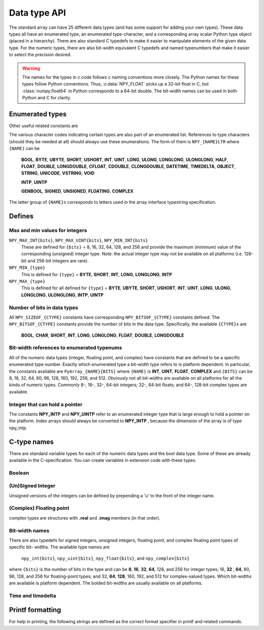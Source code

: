 Data type API
=============

.. sectionauthor:: Travis E. Oliphant

The standard array can have 25 different data types (and has some
support for adding your own types). These data types all have an
enumerated type, an enumerated type-character, and a corresponding
array scalar Python type object (placed in a hierarchy). There are
also standard C typedefs to make it easier to manipulate elements of
the given data type. For the numeric types, there are also bit-width
equivalent C typedefs and named typenumbers that make it easier to
select the precision desired.

.. warning::

    The names for the types in c code follows c naming conventions
    more closely. The Python names for these types follow Python
    conventions.  Thus, :c:data:`NPY_FLOAT` picks up a 32-bit float in
    C, but :class:`numpy.float64` in Python corresponds to a 64-bit
    double. The bit-width names can be used in both Python and C for
    clarity.


Enumerated types
----------------

.. c:enum:: NPY_TYPES

    There is a list of enumerated types defined providing the basic 25
    data types plus some useful generic names. Whenever the code requires
    a type number, one of these enumerated types is requested. The types
    are all called ``NPY_{NAME}``:

    .. c:enumerator:: NPY_BOOL

        The enumeration value for the boolean type, stored as one byte.
        It may only be set to the values 0 and 1.

    .. c:enumerator:: NPY_BYTE
    .. c:enumerator:: NPY_INT8

        The enumeration value for an 8-bit/1-byte signed integer.

    .. c:enumerator:: NPY_SHORT
    .. c:enumerator:: NPY_INT16

        The enumeration value for a 16-bit/2-byte signed integer.

    .. c:enumerator:: NPY_INT
    .. c:enumerator:: NPY_INT32

        The enumeration value for a 32-bit/4-byte signed integer.

    .. c:enumerator:: NPY_LONG

        Equivalent to either NPY_INT or NPY_LONGLONG, depending on the
        platform.

    .. c:enumerator:: NPY_LONGLONG
    .. c:enumerator:: NPY_INT64

        The enumeration value for a 64-bit/8-byte signed integer.

    .. c:enumerator:: NPY_UBYTE
    .. c:enumerator:: NPY_UINT8

        The enumeration value for an 8-bit/1-byte unsigned integer.

    .. c:enumerator:: NPY_USHORT
    .. c:enumerator:: NPY_UINT16

        The enumeration value for a 16-bit/2-byte unsigned integer.

    .. c:enumerator:: NPY_UINT
    .. c:enumerator:: NPY_UINT32

        The enumeration value for a 32-bit/4-byte unsigned integer.

    .. c:enumerator:: NPY_ULONG

        Equivalent to either NPY_UINT or NPY_ULONGLONG, depending on the
        platform.

    .. c:enumerator:: NPY_ULONGLONG
    .. c:enumerator:: NPY_UINT64

        The enumeration value for a 64-bit/8-byte unsigned integer.

    .. c:enumerator:: NPY_HALF
    .. c:enumerator:: NPY_FLOAT16

        The enumeration value for a 16-bit/2-byte IEEE 754-2008 compatible floating
        point type.

    .. c:enumerator:: NPY_FLOAT
    .. c:enumerator:: NPY_FLOAT32

        The enumeration value for a 32-bit/4-byte IEEE 754 compatible floating
        point type.

    .. c:enumerator:: NPY_DOUBLE
    .. c:enumerator:: NPY_FLOAT64

        The enumeration value for a 64-bit/8-byte IEEE 754 compatible floating
        point type.

    .. c:enumerator:: NPY_LONGDOUBLE

        The enumeration value for a platform-specific floating point type which is
        at least as large as NPY_DOUBLE, but larger on many platforms.

    .. c:enumerator:: NPY_CFLOAT
    .. c:enumerator:: NPY_COMPLEX64

        The enumeration value for a 64-bit/8-byte complex type made up of
        two NPY_FLOAT values.

    .. c:enumerator:: NPY_CDOUBLE
    .. c:enumerator:: NPY_COMPLEX128

        The enumeration value for a 128-bit/16-byte complex type made up of
        two NPY_DOUBLE values.

    .. c:enumerator:: NPY_CLONGDOUBLE

        The enumeration value for a platform-specific complex floating point
        type which is made up of two NPY_LONGDOUBLE values.

    .. c:enumerator:: NPY_DATETIME

        The enumeration value for a data type which holds dates or datetimes with
        a precision based on selectable date or time units.

    .. c:enumerator:: NPY_TIMEDELTA

        The enumeration value for a data type which holds lengths of times in
        integers of selectable date or time units.

    .. c:enumerator:: NPY_STRING

        The enumeration value for null-padded byte strings of a selectable
        size. The strings have a fixed maximum size within a given array.

    .. c:enumerator:: NPY_UNICODE

        The enumeration value for UCS4 strings of a selectable size. The
        strings have a fixed maximum size within a given array.

    .. c:enumerator:: NPY_VSTRING

        The enumeration value for UTF-8 variable-width strings. Note that this
        dtype holds an array of references, with string data stored outside of
        the array buffer. Use the C API for working with numpy variable-width
        static strings to access the string data in each array entry.

        .. note::
            This DType is new-style and is not included in ``NPY_NTYPES_LEGACY``.

    .. c:enumerator:: NPY_OBJECT

        The enumeration value for references to arbitrary Python objects.

    .. c:enumerator:: NPY_VOID

        Primarily used to hold struct dtypes, but can contain arbitrary
        binary data.

    Some useful aliases of the above types are

    .. c:enumerator:: NPY_INTP

        The enumeration value for a signed integer type which is the same
        size as a (void \*) pointer. This is the type used by all
        arrays of indices.

    .. c:enumerator:: NPY_UINTP

        The enumeration value for an unsigned integer type which is the
        same size as a (void \*) pointer.

    .. c:enumerator:: NPY_MASK

        The enumeration value of the type used for masks, such as with
        the :c:data:`NPY_ITER_ARRAYMASK` iterator flag. This is equivalent
        to :c:data:`NPY_UINT8`.

    .. c:enumerator:: NPY_DEFAULT_TYPE

        The default type to use when no dtype is explicitly specified, for
        example when calling np.zero(shape). This is equivalent to
        :c:data:`NPY_DOUBLE`.

Other useful related constants are

.. c:macro:: NPY_NTYPES_LEGACY

    The number of built-in NumPy types written using the legacy DType
    system. New NumPy dtypes will be written using the new DType API and may not
    function in the same manner as legacy DTypes. Use this macro if you want to
    handle legacy DTypes using different code paths or if you do not want to
    update code that uses ``NPY_NTYPES_LEGACY`` and does not work correctly with new
    DTypes.

    .. note::
        Newly added DTypes such as ``NPY_VSTRING`` will not be counted
        in ``NPY_NTYPES_LEGACY``.

.. c:macro:: NPY_NOTYPE

    A signal value guaranteed not to be a valid type enumeration number.

.. c:macro:: NPY_USERDEF

    The start of type numbers used for legacy Custom Data types.
    New-style user DTypes currently are currently *not* assigned a type-number.

    .. note::
        The total number of user dtypes is limited to below ``NPY_VSTRING``.
        Higher numbers are reserved to future new-style DType use.

The various character codes indicating certain types are also part of
an enumerated list. References to type characters (should they be
needed at all) should always use these enumerations. The form of them
is ``NPY_{NAME}LTR`` where ``{NAME}`` can be

    **BOOL**, **BYTE**, **UBYTE**, **SHORT**, **USHORT**, **INT**,
    **UINT**, **LONG**, **ULONG**, **LONGLONG**, **ULONGLONG**,
    **HALF**, **FLOAT**, **DOUBLE**, **LONGDOUBLE**, **CFLOAT**,
    **CDOUBLE**, **CLONGDOUBLE**, **DATETIME**, **TIMEDELTA**,
    **OBJECT**, **STRING**, **UNICODE**, **VSTRING**, **VOID**

    **INTP**, **UINTP**

    **GENBOOL**, **SIGNED**, **UNSIGNED**, **FLOATING**, **COMPLEX**

The latter group of ``{NAME}s`` corresponds to letters used in the array
interface typestring specification.


Defines
-------

Max and min values for integers
~~~~~~~~~~~~~~~~~~~~~~~~~~~~~~~

``NPY_MAX_INT{bits}``, ``NPY_MAX_UINT{bits}``, ``NPY_MIN_INT{bits}``
    These are defined for ``{bits}`` = 8, 16, 32, 64, 128, and 256 and provide
    the maximum (minimum) value of the corresponding (unsigned) integer
    type. Note: the actual integer type may not be available on all
    platforms (i.e. 128-bit and 256-bit integers are rare).

``NPY_MIN_{type}``
    This is defined for ``{type}`` = **BYTE**, **SHORT**, **INT**,
    **LONG**, **LONGLONG**, **INTP**

``NPY_MAX_{type}``
    This is defined for all defined for ``{type}`` = **BYTE**, **UBYTE**,
    **SHORT**, **USHORT**, **INT**, **UINT**, **LONG**, **ULONG**,
    **LONGLONG**, **ULONGLONG**, **INTP**, **UINTP**


Number of bits in data types
~~~~~~~~~~~~~~~~~~~~~~~~~~~~

All ``NPY_SIZEOF_{CTYPE}`` constants have corresponding
``NPY_BITSOF_{CTYPE}`` constants defined. The ``NPY_BITSOF_{CTYPE}``
constants provide the number of bits in the data type.  Specifically,
the available ``{CTYPE}s`` are

    **BOOL**, **CHAR**, **SHORT**, **INT**, **LONG**,
    **LONGLONG**, **FLOAT**, **DOUBLE**, **LONGDOUBLE**


Bit-width references to enumerated typenums
~~~~~~~~~~~~~~~~~~~~~~~~~~~~~~~~~~~~~~~~~~~

All of the numeric data types (integer, floating point, and complex)
have constants that are defined to be a specific enumerated type
number. Exactly which enumerated type a bit-width type refers to is
platform dependent. In particular, the constants available are
``PyArray_{NAME}{BITS}`` where ``{NAME}`` is **INT**, **UINT**,
**FLOAT**, **COMPLEX** and ``{BITS}`` can be 8, 16, 32, 64, 80, 96, 128,
160, 192, 256, and 512.  Obviously not all bit-widths are available on
all platforms for all the kinds of numeric types. Commonly 8-, 16-,
32-, 64-bit integers; 32-, 64-bit floats; and 64-, 128-bit complex
types are available.


Integer that can hold a pointer
~~~~~~~~~~~~~~~~~~~~~~~~~~~~~~~

The constants **NPY_INTP** and **NPY_UINTP** refer to an
enumerated integer type that is large enough to hold a pointer on the
platform. Index arrays should always be converted to **NPY_INTP**
, because the dimension of the array is of type npy_intp.


C-type names
------------

There are standard variable types for each of the numeric data types
and the bool data type. Some of these are already available in the
C-specification. You can create variables in extension code with these
types.


Boolean
~~~~~~~

.. c:type:: npy_bool

    unsigned char; The constants :c:data:`NPY_FALSE` and
    :c:data:`NPY_TRUE` are also defined.


(Un)Signed Integer
~~~~~~~~~~~~~~~~~~

Unsigned versions of the integers can be defined by prepending a 'u'
to the front of the integer name.

.. c:type:: npy_byte

    char

.. c:type:: npy_ubyte

    unsigned char

.. c:type:: npy_short

    short

.. c:type:: npy_ushort

    unsigned short

.. c:type:: npy_int

    int

.. c:type:: npy_uint

    unsigned int

.. c:type:: npy_int16

    16-bit integer

.. c:type:: npy_uint16

    16-bit unsigned integer

.. c:type:: npy_int32

    32-bit integer

.. c:type:: npy_uint32

    32-bit unsigned integer

.. c:type:: npy_int64

    64-bit integer

.. c:type:: npy_uint64

    64-bit unsigned integer

.. c:type:: npy_long

    long int

.. c:type:: npy_ulong

    unsigned long int

.. c:type:: npy_longlong

    long long int

.. c:type:: npy_ulonglong

    unsigned long long int

.. c:type:: npy_intp

    ``Py_ssize_t`` (a signed integer with the same size as the C ``size_t``).
    This is the correct integer for lengths or indexing.  In practice this is
    normally the size of a pointer, but this is not guaranteed.

    .. note::
        Before NumPy 2.0, this was the same as ``Py_intptr_t``.
        While a better match, this did not match actual usage in practice.
        On the Python side, we still support ``np.dtype('p')`` to fetch a dtype
        compatible with storing pointers, while ``n`` is the correct character
        for the ``ssize_t``.

.. c:type:: npy_uintp

    The C ``size_t``/``Py_size_t``.


(Complex) Floating point
~~~~~~~~~~~~~~~~~~~~~~~~

.. c:type:: npy_half

    16-bit float

.. c:type:: npy_float

    32-bit float

.. c:type:: npy_cfloat

    32-bit complex float

.. c:type:: npy_double

    64-bit double

.. c:type:: npy_cdouble

    64-bit complex double

.. c:type:: npy_longdouble

    long double

.. c:type:: npy_clongdouble

    long complex double

complex types are structures with **.real** and **.imag** members (in
that order).


Bit-width names
~~~~~~~~~~~~~~~

There are also typedefs for signed integers, unsigned integers,
floating point, and complex floating point types of specific bit-
widths. The available type names are

    ``npy_int{bits}``, ``npy_uint{bits}``, ``npy_float{bits}``,
    and ``npy_complex{bits}``

where ``{bits}`` is the number of bits in the type and can be **8**,
**16**, **32**, **64**, 128, and 256 for integer types; 16, **32**
, **64**, 80, 96, 128, and 256 for floating-point types; and 32,
**64**, **128**, 160, 192, and 512 for complex-valued types. Which
bit-widths are available is platform dependent. The bolded bit-widths
are usually available on all platforms.


Time and timedelta
~~~~~~~~~~~~~~~~~~

.. c:type:: npy_datetime

    date or datetime (alias of :c:type:`npy_int64`)

.. c:type:: npy_timedelta

    length of time (alias of :c:type:`npy_int64`)


Printf formatting
-----------------

For help in printing, the following strings are defined as the correct
format specifier in printf and related commands.

.. c:macro:: NPY_LONGLONG_FMT

.. c:macro:: NPY_ULONGLONG_FMT

.. c:macro:: NPY_INTP_FMT

.. c:macro:: NPY_UINTP_FMT

.. c:macro:: NPY_LONGDOUBLE_FMT
